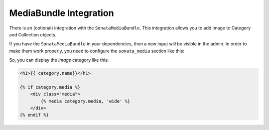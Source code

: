 .. index::
    single: MediaBundle

MediaBundle Integration
=======================

There is an (optional) integration with the ``SonataMediaBundle``. This integration allows you to add image to Category and Collection objects.

If you have the ``SonataMediaBundle`` in your dependencies, then a new input will be visible in the admin. In order to make them work properly, you need to configure the ``sonata_media`` section like this:

.. configuration-block::

    .. code-block:: yaml

        sonata_media:
            # default configuration
            contexts:
                # ... other contexts ...
                sonata_collection:
                    providers:
                      - sonata.media.provider.image

                    formats:
                        preview: { width: 100, quality: 100}
                        wide:    { width: 820, quality: 100}

                sonata_category:
                    providers:
                      - sonata.media.provider.image

                    formats:
                        preview: { width: 100, quality: 100}
                        wide:    { width: 820, quality: 100}


So, you can display the `image` category like this:

.. code-block:: twig

    <h1>{{ category.name}}</h1>

    {% if category.media %}
        <div class="media">
            {% media category.media, 'wide' %}
        </div>
    {% endif %}
